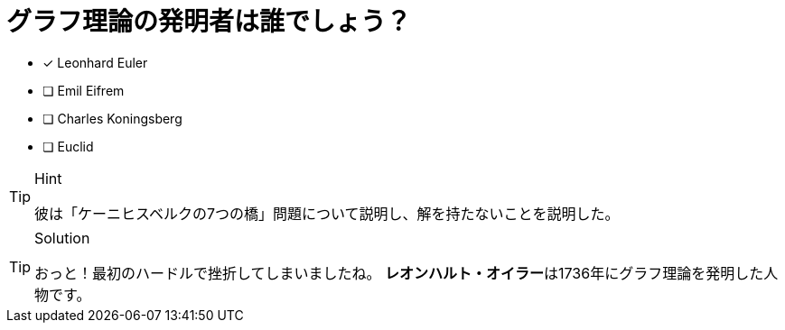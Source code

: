 :id: eulerq

[#{id}.question]
= グラフ理論の発明者は誰でしょう？

* [x] Leonhard Euler
* [ ] Emil Eifrem
* [ ] Charles Koningsberg
* [ ] Euclid

[TIP,role=hint]
.Hint
====
彼は「ケーニヒスベルクの7つの橋」問題について説明し、解を持たないことを説明した。
====

[TIP,role=solution]
.Solution
====
おっと！最初のハードルで挫折してしまいましたね。
**レオンハルト・オイラー**は1736年にグラフ理論を発明した人物です。
====
